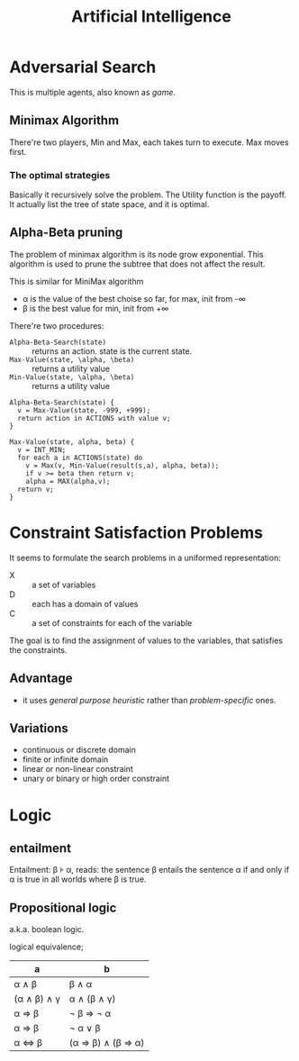 #+TITLE: Artificial Intelligence

* Adversarial Search

  This is multiple agents, also known as /game/.

** Minimax Algorithm
   There're two players, Min and Max, each takes turn to execute.
   Max moves first.

*** The optimal strategies

    #+BEGIN_LaTeX
\begin{equation*}
  MINIMAX-VALUE(n) = \left\{
  \begin{array}{r1}
    Utility(n) & \text {if n is terminal},\\
    max_{s \in succ(n)} MINIMAX-VALUE(s) & \text{if n is a max node},\\
    min_{s \in succ(n)} MINIMAX-VALUE(s) & \text{if n is a min node}.
  \end{array} \right .
\end{equation*}
    #+END_LaTeX

    Basically it recursively solve the problem.
    The Utility function is the payoff.
    It actually list the tree of state space, and it is optimal.

** Alpha-Beta pruning
   The problem of minimax algorithm is its node grow exponential.
   This algorithm is used to prune the subtree that does not affect the result.

   This is similar for MiniMax algorithm
   - \alpha is the value of the best choise so far, for max, init from -\infty
   - \beta is the best value for min, init from +\infty

   There're two procedures:
   - =Alpha-Beta-Search(state)= :: returns an action. state is the current state.
   - =Max-Value(state, \alpha, \beta)= :: returns a utility value
   - =Min-Value(state, \alpha, \beta)= :: returns a utility value

   #+BEGIN_EXAMPLE
Alpha-Beta-Search(state) {
  v = Max-Value(state, -999, +999);
  return action in ACTIONS with value v;
}

Max-Value(state, alpha, beta) {
  v = INT_MIN;
  for each a in ACTIONS(state) do
    v = Max(v, Min-Value(result(s,a), alpha, beta));
    if v >= beta then return v;
    alpha = MAX(alpha,v);
  return v;
}
   #+END_EXAMPLE

* Constraint Satisfaction Problems
  It seems to formulate the search problems in a uniformed representation:
  - X :: a set of variables
  - D :: each has a domain of values
  - C :: a set of constraints for each of the variable

  The goal is to find the assignment of values to the variables, that satisfies the constraints.

** Advantage
   - it uses /general purpose heuristic/ rather than /problem-specific/ ones.

** Variations
   - continuous or discrete domain
   - finite or infinite domain
   - linear or non-linear constraint
   - unary or binary or high order constraint



* Logic
** entailment
Entailment: \beta \models \alpha, reads:
the sentence \beta entails the sentence \alpha
if and only if
\alpha is true in all worlds where \beta is true.

** Propositional logic
a.k.a. boolean logic.

logical equivalence;

| a                                   | b                                                            |
|-------------------------------------+--------------------------------------------------------------|
| \alpha \wedge \beta                 | \beta \wedge \alpha                                          |
| (\alpha \wedge \beta) \wedge \gamma | \alpha \wedge (\beta \wedge \gamma)                          |
| \alpha \Rightarrow \beta            | \neg \beta \Rightarrow \neg \alpha                           |
| \alpha \Rightarrow \beta            | \neg \alpha \vee \beta                                       |
| \alpha \Leftrightarrow \beta        | (\alpha \Rightarrow \beta) \wedge (\beta \Rightarrow \alpha) |
